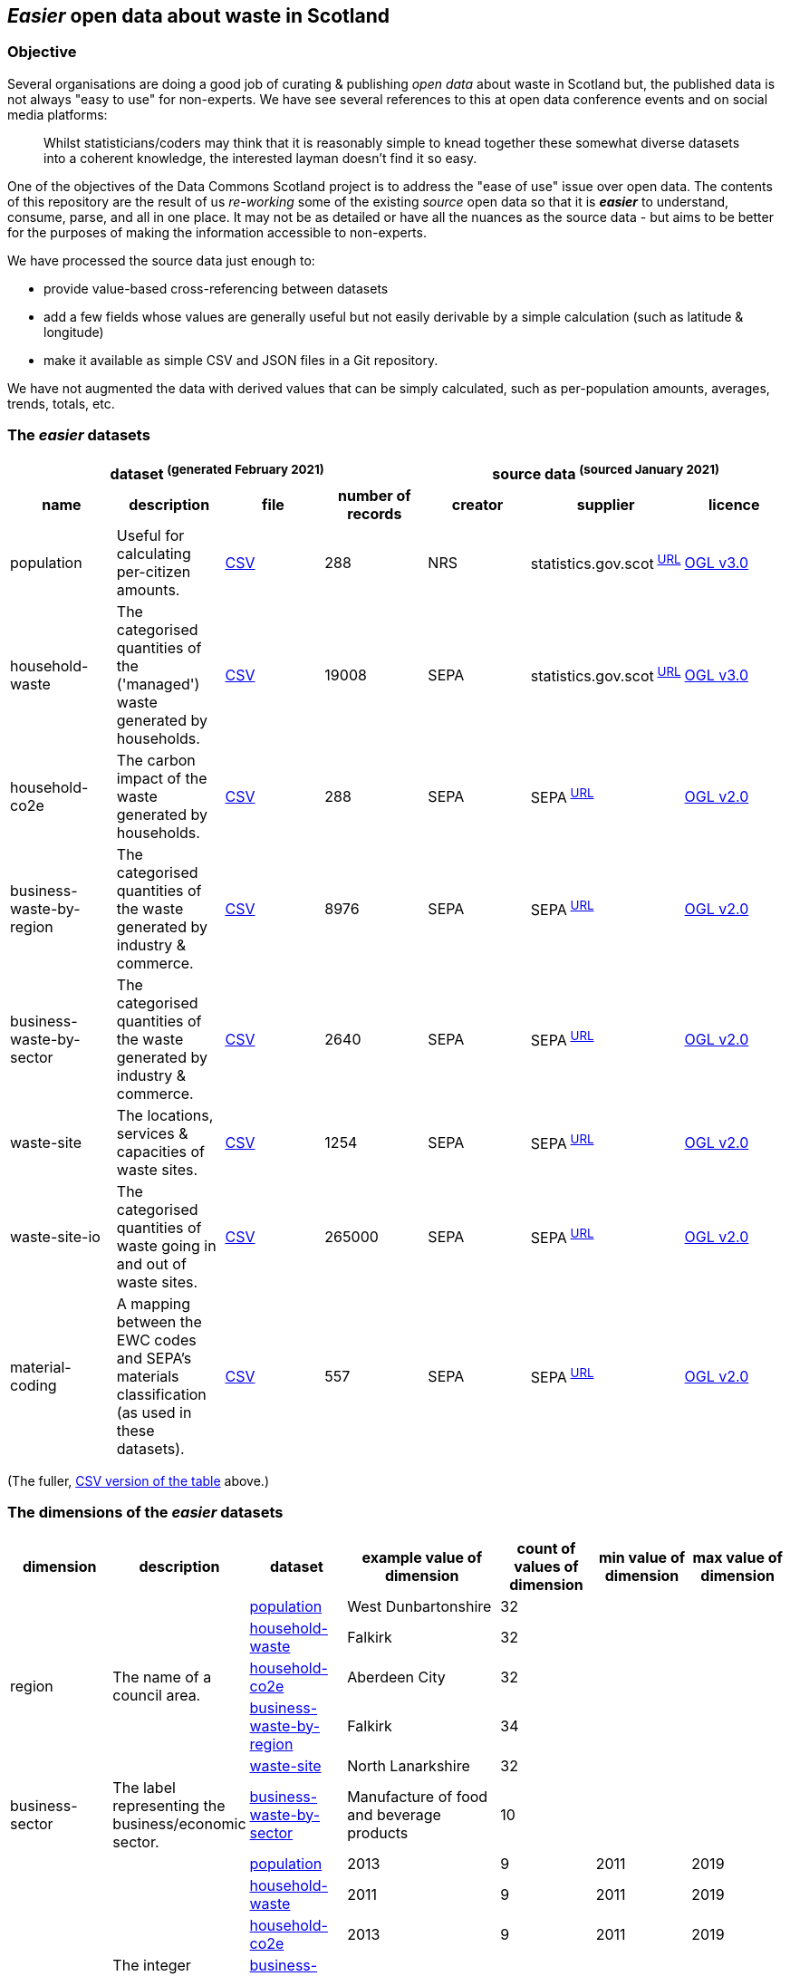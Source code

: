 
== _Easier_ open data about waste in Scotland

=== Objective

Several organisations are doing a good job of curating & publishing _open data_ about waste in Scotland but,
the published data is not always "easy to use" for non-experts.
We have see several references to this at open data conference events and on social media platforms:
[quote]
Whilst statisticians/coders may think that it is reasonably simple to knead together these
somewhat diverse datasets into a coherent knowledge, the interested layman doesn't find it so easy.

One of the objectives of the Data Commons Scotland project is to address
the "ease of use" issue over open data.
The contents of this repository are the result of us _re-working_ some of the existing
_source_ open data
so that it is *_easier_* to understand, consume, parse, and all in one place.
It may not be as detailed or have all the nuances as the source data - but aims to be
better for the purposes of making the information accessible to non-experts.

We have processed the source data just enough to:

* provide value-based cross-referencing between datasets
* add a few fields whose values are generally useful but not easily derivable by a simple calculation (such as latitude & longitude)
* make it available as simple CSV and JSON files in a Git repository.

We have not augmented the data with derived values that can be simply calculated,
such as per-population amounts, averages, trends, totals, etc.

=== The _easier_ datasets

[width="100%",cols="<,<,<,>,<,<,<"]

|=========================================================

4+^h|dataset ^(generated&nbsp;February&nbsp;2021)^
3+^h|source data ^(sourced&nbsp;January&nbsp;2021)^

1+<h| name
1+<h| description
1+<h| file
1+<h| number of records
1+<h| creator
1+<h| supplier
1+<h| licence

| anchor:population[] population | Useful for calculating per-citizen amounts. | link:data/population.csv[CSV] | 288 | NRS | statistics.gov.scot^&nbsp;http://statistics.gov.scot/data/population-estimates-current-geographic-boundaries[URL]^ | http://www.nationalarchives.gov.uk/doc/open-government-licence/version/3/[OGL v3.0]

| anchor:household-waste[] household-waste | The categorised quantities of the ('managed') waste generated by households. | link:data/household-waste.csv[CSV] | 19008 | SEPA | statistics.gov.scot^&nbsp;http://statistics.gov.scot/data/household-waste[URL]^ | http://www.nationalarchives.gov.uk/doc/open-government-licence/version/3/[OGL v3.0]

| anchor:household-co2e[] household-co2e | The carbon impact of the waste generated by households. | link:data/household-co2e.csv[CSV] | 288 | SEPA | SEPA^&nbsp;https://www.environment.gov.scot/data/data-analysis/household-waste[URL]^ | http://www.nationalarchives.gov.uk/doc/open-government-licence/version/2/[OGL v2.0]

| anchor:business-waste-by-region[] business-waste-by-region | The categorised quantities of the waste generated by industry & commerce. | link:data/business-waste-by-region.csv[CSV] | 8976 | SEPA | SEPA^&nbsp;https://www.sepa.org.uk/environment/waste/waste-data/waste-data-reporting/business-waste-data[URL]^ | http://www.nationalarchives.gov.uk/doc/open-government-licence/version/2/[OGL v2.0]

| anchor:business-waste-by-sector[] business-waste-by-sector | The categorised quantities of the waste generated by industry & commerce. | link:data/business-waste-by-sector.csv[CSV] | 2640 | SEPA | SEPA^&nbsp;https://www.sepa.org.uk/environment/waste/waste-data/waste-data-reporting/business-waste-data[URL]^ | http://www.nationalarchives.gov.uk/doc/open-government-licence/version/2/[OGL v2.0]

| anchor:waste-site[] waste-site | The locations, services & capacities of waste sites. | link:data/waste-site.csv[CSV] | 1254 | SEPA | SEPA^&nbsp;https://www.sepa.org.uk/data-visualisation/waste-sites-and-capacity-tool[URL]^ | http://www.nationalarchives.gov.uk/doc/open-government-licence/version/2/[OGL v2.0]

| anchor:waste-site-io[] waste-site-io | The categorised quantities of waste going in and out of waste sites. | link:data/waste-site-io.csv[CSV] | 265000 | SEPA | SEPA^&nbsp;https://www.sepa.org.uk/data-visualisation/waste-sites-and-capacity-tool[URL]^ | http://www.nationalarchives.gov.uk/doc/open-government-licence/version/2/[OGL v2.0]

| anchor:material-coding[] material-coding | A mapping between the EWC codes and SEPA's materials classification (as used in these datasets). | link:data/material-coding.csv[CSV] | 557 | SEPA | SEPA^&nbsp;https://www.sepa.org.uk/data-visualisation/waste-sites-and-capacity-tool[URL]^ | http://www.nationalarchives.gov.uk/doc/open-government-licence/version/2/[OGL v2.0]

|=========================================================

(The fuller, link:metadata/datasets.csv[CSV version of the table] above.)

=== The dimensions of the _easier_ datasets

[width="100%",cols="7",options="header"]

|=========================================================

| dimension
| description
| dataset
| example value of dimension
| count of values of dimension
| min value of dimension
| max value of dimension

.5+| region .5+| The name of a council area. | xref:population[population] | West Dunbartonshire | 32 |  | 

| xref:household-waste[household-waste] | Falkirk | 32 |  | 

| xref:household-co2e[household-co2e] | Aberdeen City | 32 |  | 

| xref:business-waste-by-region[business-waste-by-region] | Falkirk | 34 |  | 

| xref:waste-site[waste-site] | North Lanarkshire | 32 |  | 

.1+| business-sector .1+| The label representing the business/economic sector. | xref:business-waste-by-sector[business-waste-by-sector] | Manufacture of food and beverage products | 10 |  | 

.7+| year .7+| The integer representation of a year. | xref:population[population] | 2013 | 9 | 2011 | 2019

| xref:household-waste[household-waste] | 2011 | 9 | 2011 | 2019

| xref:household-co2e[household-co2e] | 2013 | 9 | 2011 | 2019

| xref:business-waste-by-region[business-waste-by-region] | 2011 | 8 | 2011 | 2018

| xref:business-waste-by-sector[business-waste-by-sector] | 2011 | 8 | 2011 | 2018

| xref:waste-site[waste-site] | 2019 | 1 | 2019 | 2019

| xref:waste-site-io[waste-site-io] | 2013 | 14 | 2007 | 2020

.1+| quarter .1+| The label indicating a year's quarter. | xref:waste-site-io[waste-site-io] | Q4 | 4 |  | 

.1+| site-name .1+| The name of the waste site. | xref:waste-site[waste-site] | Bellshill H/care Waste Treatment & Transfer | 1246 |  | 

.2+| permit .2+| The waste site operator's offical permit or licence. | xref:waste-site[waste-site] | PPC/A/1180708 | 1254 |  | 

| xref:waste-site-io[waste-site-io] | WML/E/0000334 | 182 |  | 

.1+| status .1+| The label indicating the open/closed status of the waste site in the record's timeframe.  | xref:waste-site[waste-site] | Not applicable | 4 |  | 

.1+| latitude .1+| The signed decimal representing a latitude. | xref:waste-site[waste-site] | 55.824871489601804 | 1227 |  | 

.1+| longitude .1+| The signed decimal representing a longitude. | xref:waste-site[waste-site] | -4.035165962797409 | 1227 |  | 

.1+| io .1+| The label indicating the direction of travel of the waste from the PoV of a waste site. | xref:waste-site-io[waste-site-io] | Waste Outputs (Table D) | 2 |  | 

.4+| material .4+| The name of a waste material in SEPA's classification. | xref:household-waste[household-waste] | Animal and mixed food waste | 22 |  | 

| xref:business-waste-by-region[business-waste-by-region] | Spent solvents | 33 |  | 

| xref:business-waste-by-sector[business-waste-by-sector] | Spent solvents | 33 |  | 

| xref:material-coding[material-coding] | Acid, alkaline or saline wastes | 34 |  | 

.1+| management .1+| The waste management/end-state label. | xref:household-waste[household-waste] | Other Diversion | 3 |  | 

.2+| ewc-code .2+| The code from the European Waste Classification hierarchy. | xref:waste-site-io[waste-site-io] | 16 06 06* | 429 |  | 

| xref:material-coding[material-coding] | 11 01 06* | 557 |  | 

.1+| ewc-description .1+| The description from the European Waste Classification hierarchy. | xref:waste-site-io[waste-site-io] | separately collected electrolyte from batteries and accumulators | 355 |  | 

.2+| operator .2+| The name of the waste site operator. | xref:waste-site[waste-site] | TRADEBE UK | 753 |  | 

| xref:waste-site-io[waste-site-io] | SAFETYKLEEN UK LIMITED | 134 |  | 

.1+| activity .1+| The waste processing activities supported by a waste site. | xref:waste-site[waste-site] | Other treatment | 50 |  | 

.1+| sector .1+| The client/waste type that is serviced by the waste site. | xref:waste-site[waste-site] | Other special | 45 |  | 

.1+| population .1+| The population count as an integer. | xref:population[population] | 89800 |  | 21420 | 633120

.5+| tonnes .5+| The waste related quantity as a decimal. | xref:household-waste[household-waste] | 0 |  | 0 | 183691

| xref:household-co2e[household-co2e] | 251386.54 |  | 24768.53 | 762399.92

| xref:business-waste-by-region[business-waste-by-region] | 753 |  | 0 | 486432

| xref:business-waste-by-sector[business-waste-by-sector] | 54 |  | 0 | 1039179

| xref:waste-site-io[waste-site-io] | 0 |  | 0 | 135775.2

.1+| tonnes-input .1+| The quantity of incoming waste as a decimal. | xref:waste-site[waste-site] | 154.55 |  | 0 | 1476044

.1+| tonnes-treated-recovered .1+| The quantity of waste treated or recovered as a decimal. | xref:waste-site[waste-site] | 133.04 |  | 0 | 1476044

.1+| tonnes-output .1+| The quantity of outgoing waste as a decimal. | xref:waste-site[waste-site] | 152.8 |  | 0 | 235354.51

|=========================================================

(The link:metadata/dimensions.csv[CSV version of the table] above.)
